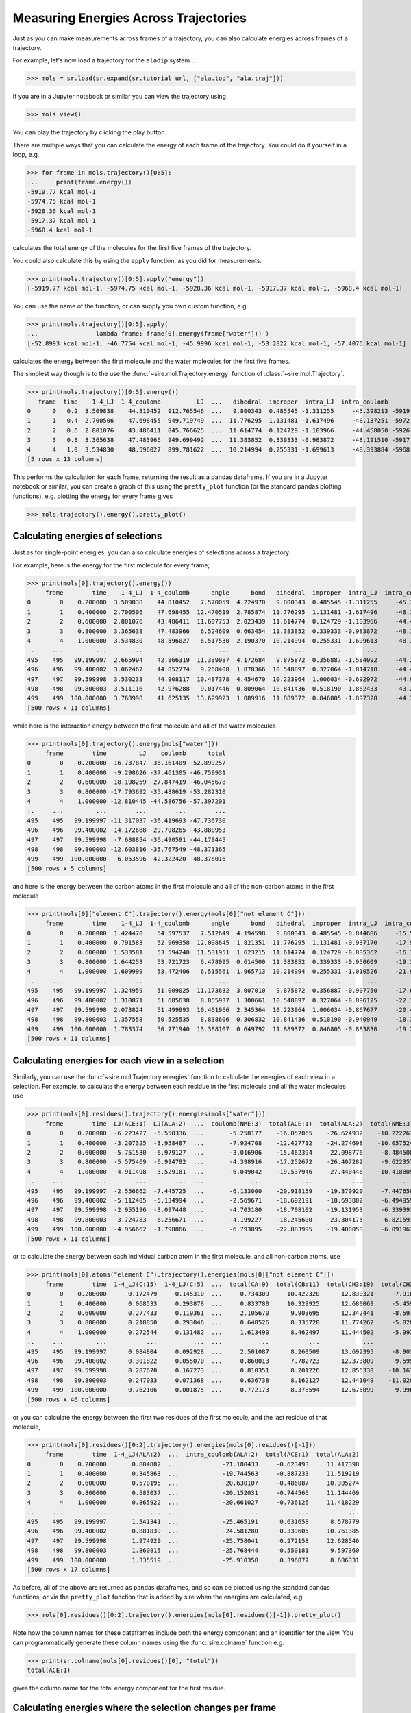 ======================================
Measuring Energies Across Trajectories
======================================

Just as you can make measurements across frames of a trajectory,
you can also calculate energies across frames of a trajectory.

For example, let's now load a trajectory for the ``aladip`` system...

>>> mols = sr.load(sr.expand(sr.tutorial_url, ["ala.top", "ala.traj"]))

If you are in a Jupyter notebook or similar you can view the trajectory
using

>>> mols.view()

.. image:: images/04_04_01.jpg
   :alt: Viewing the aladip trajectory in NGLView

You can play the trajectory by clicking the play button.

There are multiple ways that you can calculate the energy of each
frame of the trajectory. You could do it yourself in a loop, e.g.

>>> for frame in mols.trajectory()[0:5]:
...     print(frame.energy())
-5919.77 kcal mol-1
-5974.75 kcal mol-1
-5928.36 kcal mol-1
-5917.37 kcal mol-1
-5968.4 kcal mol-1

calculates the total energy of the molecules for the first five frames of
the trajectory.

You could also calculate this by using the ``apply`` function, as you
did for measurements.

>>> print(mols.trajectory()[0:5].apply("energy"))
[-5919.77 kcal mol-1, -5974.75 kcal mol-1, -5928.36 kcal mol-1, -5917.37 kcal mol-1, -5968.4 kcal mol-1]

You can use the name of the function, or can supply you own custom function, e.g.

>>> print(mols.trajectory()[0:5].apply(
...                lambda frame: frame[0].energy(frame["water"])) )
[-52.8993 kcal mol-1, -46.7754 kcal mol-1, -45.9996 kcal mol-1, -53.2822 kcal mol-1, -57.4076 kcal mol-1]

calculates the energy between the first molecule and the water molecules
for the first five frames.

The simplest way though is to the use the :func:`~sire.mol.Trajectory.energy`
function of :class:`~sire.mol.Trajectory`.

>>> print(mols.trajectory()[0:5].energy())
   frame  time    1-4_LJ  1-4_coulomb          LJ  ...   dihedral  improper  intra_LJ  intra_coulomb        total
0      0   0.2  3.509838    44.810452  912.765546  ...   9.800343  0.485545 -1.311255     -45.398213 -5919.765132
1      1   0.4  2.700506    47.698455  949.719749  ...  11.776295  1.131481 -1.617496     -48.137251 -5972.683109
2      2   0.6  2.801076    43.486411  845.766625  ...  11.614774  0.124729 -1.103966     -44.458050 -5926.976442
3      3   0.8  3.365638    47.483966  949.699492  ...  11.383852  0.339333 -0.983872     -48.191510 -5917.369422
4      4   1.0  3.534830    48.596027  899.781622  ...  10.214994  0.255331 -1.699613     -48.393884 -5968.440737
[5 rows x 13 columns]

This performs the calculation for each frame, returning the result as a pandas
dataframe. If you are in a Jupyter notebook or similar, you can create
a graph of this using the ``pretty_plot`` function (or the standard pandas
plotting functions), e.g. plotting the energy for every frame gives

>>> mols.trajectory().energy().pretty_plot()

.. image:: images/04_04_02.jpg
   :alt: Graph showing energy of each frame of the aladip trajectory.

Calculating energies of selections
==================================

Just as for single-point energies, you can also calculate energies of
selections across a trajectory.

For example, here is the energy for the first molecule for every frame;

>>> print(mols[0].trajectory().energy())
     frame        time    1-4_LJ  1-4_coulomb      angle      bond   dihedral  improper  intra_LJ  intra_coulomb      total
0        0    0.200000  3.509838    44.810452   7.570059  4.224970   9.800343  0.485545 -1.311255     -45.398213  23.691739
1        1    0.400000  2.700506    47.698455  12.470519  2.785874  11.776295  1.131481 -1.617496     -48.137251  28.808384
2        2    0.600000  2.801076    43.486411  11.607753  2.023439  11.614774  0.124729 -1.103966     -44.458050  26.096167
3        3    0.800000  3.365638    47.483966   6.524609  0.663454  11.383852  0.339333 -0.983872     -48.191511  20.585470
4        4    1.000000  3.534830    48.596027   6.517530  2.190370  10.214994  0.255331 -1.699613     -48.393885  21.215584
..     ...         ...       ...          ...        ...       ...        ...       ...       ...            ...        ...
495    495   99.199997  2.665994    42.866319  11.339087  4.172684   9.875872  0.356887 -1.584092     -44.220004  25.472748
496    496   99.400002  3.062467    44.852774   9.268408  1.878366  10.548897  0.327064 -1.814718     -44.419098  23.704160
497    497   99.599998  3.530233    44.908117  10.487378  4.454670  10.223964  1.006034 -0.692972     -44.902059  29.015366
498    498   99.800003  3.511116    42.976288   9.017446  0.809064  10.841436  0.518190 -1.862433     -43.205031  22.606076
499    499  100.000000  3.768998    41.625135  13.629923  1.089916  11.889372  0.846805 -1.897328     -44.306436  26.646386
[500 rows x 11 columns]

while here is the interaction energy between the first molecule and
all of the water molecules

>>> print(mols[0].trajectory().energy(mols["water"]))
     frame        time         LJ    coulomb      total
0        0    0.200000 -16.737847 -36.161409 -52.899257
1        1    0.400000  -9.298626 -37.461305 -46.759931
2        2    0.600000 -18.198259 -27.847419 -46.045678
3        3    0.800000 -17.793692 -35.488619 -53.282310
4        4    1.000000 -12.810445 -44.586756 -57.397201
..     ...         ...        ...        ...        ...
495    495   99.199997 -11.317037 -36.419693 -47.736730
496    496   99.400002 -14.172688 -29.708265 -43.880953
497    497   99.599998  -7.688854 -36.490591 -44.179445
498    498   99.800003 -12.603816 -35.767549 -48.371365
499    499  100.000000  -6.053596 -42.322420 -48.376016
[500 rows x 5 columns]

and here is the energy between the carbon atoms in the first molecule
and all of the non-carbon atoms in the first molecule

>>> print(mols[0]["element C"].trajectory().energy(mols[0]["not element C"]))
     frame        time    1-4_LJ  1-4_coulomb      angle      bond   dihedral  improper  intra_LJ  intra_coulomb      total
0        0    0.200000  1.424470    54.597537   7.512649  4.194598   9.800343  0.485545 -0.844606     -15.571905  61.598631
1        1    0.400000  0.791583    52.969358  12.008645  1.821351  11.776295  1.131481 -0.937170     -17.901480  61.660062
2        2    0.600000  1.533581    53.594240  11.531951  1.623215  11.614774  0.124729 -0.885362     -16.394078  62.743051
3        3    0.800000  1.644253    53.721723   6.478095  0.614500  11.383852  0.339333 -0.950609     -19.388795  53.842352
4        4    1.000000  1.609999    53.472406   6.515561  1.965713  10.214994  0.255331 -1.010526     -21.909819  51.113659
..     ...         ...       ...          ...        ...       ...        ...       ...       ...            ...        ...
495    495   99.199997  1.324959    51.009025  11.173632  3.007010   9.875872  0.356887 -0.907750     -17.684035  58.155600
496    496   99.400002  1.310871    51.685638   8.855937  1.300661  10.548897  0.327064 -0.896125     -22.184101  50.948842
497    497   99.599998  2.073824    51.499993  10.461966  2.345364  10.223964  1.006034 -0.867677     -20.452924  56.290544
498    498   99.800003  1.357558    50.525535   8.838606  0.306832  10.841436  0.518190 -0.940949     -18.327720  53.119488
499    499  100.000000  1.783374    50.771940  13.388107  0.649792  11.889372  0.846805 -0.883830     -19.271354  59.174206
[500 rows x 11 columns]

Calculating energies for each view in a selection
=================================================

Similarly, you can use the :func:`~sire.mol.Trajectory.energies` function
to calculate the energies of each view in a selection. For example,
to calculate the energy between each residue in the first molecule and all
the water molecules use

>>> print(mols[0].residues().trajectory().energies(mols["water"]))
     frame        time  LJ(ACE:1)  LJ(ALA:2)  ...  coulomb(NME:3)  total(ACE:1)  total(ALA:2)  total(NME:3)
0        0    0.200000  -6.223427  -5.550336  ...       -5.258177    -16.052065    -26.624932    -10.222261
1        1    0.400000  -3.207325  -3.958487  ...       -7.924708    -12.427712    -24.274698    -10.057524
2        2    0.600000  -5.751530  -6.979127  ...       -3.016906    -15.462394    -22.098776     -8.484508
3        3    0.800000  -5.575469  -6.994782  ...       -4.398916    -17.252672    -26.407282     -9.622357
4        4    1.000000  -4.911498  -3.529181  ...       -6.049042    -19.537946    -27.440446    -10.418809
..     ...         ...        ...        ...  ...             ...           ...           ...           ...
495    495   99.199997  -2.556662  -7.445725  ...       -6.133000    -20.918159    -19.370920     -7.447650
496    496   99.400002  -5.112405  -5.134994  ...       -2.569671    -18.692191    -18.693802     -6.494959
497    497   99.599998  -2.955196  -3.097448  ...       -4.703180    -18.708102    -19.131953     -6.339391
498    498   99.800003  -3.724783  -6.256671  ...       -4.199227    -18.245600    -23.304175     -6.821591
499    499  100.000000  -4.956662  -1.798866  ...       -6.793895    -22.883995    -19.400058     -6.091963
[500 rows x 11 columns]

or to calculate the energy between each individual carbon atom in the
first molecule, and all non-carbon atoms, use

>>> print(mols[0].atoms("element C").trajectory().energies(mols[0]["not element C"]))
     frame        time  1-4_LJ(C:15)  1-4_LJ(C:5)  ...  total(CA:9)  total(CB:11)  total(CH3:19)  total(CH3:2)
0        0    0.200000      0.172479     0.145310  ...     0.734309     10.422320      12.830321     -7.916957
1        1    0.400000      0.068533     0.293878  ...     0.833780     10.329925      12.680069     -5.459349
2        2    0.600000      0.277433     0.119361  ...     2.105670      9.903695      12.342441     -8.597333
3        3    0.800000      0.218850     0.293046  ...     0.648526      8.335720      11.774262     -5.820661
4        4    1.000000      0.272544     0.131482  ...     1.613490      8.462497      11.444502     -5.993019
..     ...         ...           ...          ...  ...          ...           ...            ...           ...
495    495   99.199997      0.084804     0.092928  ...     2.501087      8.260509      13.692395     -8.903780
496    496   99.400002      0.301822     0.055070  ...     0.860013      7.782723      12.373809     -9.595075
497    497   99.599998      0.287670     0.167273  ...     0.810351      8.201226      12.855330    -10.161720
498    498   99.800003      0.247033     0.071368  ...     0.636738      8.162127      12.441049    -11.020026
499    499  100.000000      0.762106     0.001875  ...     0.772173      8.378594      12.675099     -9.996188
[500 rows x 46 columns]

or you can calculate the energy between the first two residues of the
first molecule, and the last residue of that molecule,

>>> print(mols[0].residues()[0:2].trajectory().energies(mols[0].residues()[-1]))
     frame        time  1-4_LJ(ALA:2)  ...  intra_coulomb(ALA:2)  total(ACE:1)  total(ALA:2)
0        0    0.200000       0.804882  ...            -21.180433     -0.623493     11.417398
1        1    0.400000       0.345863  ...            -19.744563     -0.887233     11.519219
2        2    0.600000       0.570195  ...            -20.630107     -0.486087     10.305274
3        3    0.800000       0.583037  ...            -20.152031     -0.744566     11.144469
4        4    1.000000       0.865922  ...            -20.661027     -0.736126     11.418229
..     ...         ...            ...  ...                   ...           ...           ...
495    495   99.199997       1.541341  ...            -25.465191      0.631658      8.578779
496    496   99.400002       0.881839  ...            -24.581280      0.339605     10.761385
497    497   99.599998       1.974929  ...            -25.758041      0.272158     12.628546
498    498   99.800003       1.860815  ...            -25.768444      0.550181      9.597360
499    499  100.000000       1.335519  ...            -25.910358      0.396877      8.686331
[500 rows x 17 columns]

As before, all of the above are returned as pandas dataframes, and so can be
plotted using the standard pandas functions, or via the ``pretty_plot`` function
that is added by sire when the energies are calculated, e.g.

>>> mols[0].residues()[0:2].trajectory().energies(mols[0].residues()[-1]).pretty_plot()

.. image:: images/04_04_03.jpg
   :alt: Graph showing the energy between the first two and last residues of the first molecule from each frame of the aladip trajectory.

Note how the column names for these dataframes include both the energy component
and an identifier for the view. You can programmatically generate these
column names using the :func:`sire.colname` function e.g.

>>> print(sr.colname(mols[0].residues()[0], "total"))
total(ACE:1)

gives the column name for the total energy component for the first
residue.

Calculating energies where the selection changes per frame
==========================================================

The :func:`~sire.mol.Trajectory.energy` and :func:`~sire.mol.Trajectory.energies`
functions calculate energies using static selections for each frame. This
means that the selection is made before calculating the energy, and then
this selection is used for each energy calculation.

This is a problem if the selection is based on something that would change
in each frame, e.g. for example the coordinates of the atoms.
For example, here we try to calculate the energy between the first molecule
and all water molecules that are within 5 Å.

>>> print(mols[0].trajectory().energy(mols["water and molecule within 5 of molidx 0"]))
     frame        time         LJ    coulomb      total
0        0    0.200000 -13.634133 -33.715126 -47.349259
1        1    0.400000  -6.016929 -36.199230 -42.216159
2        2    0.600000 -14.898939 -27.797556 -42.696495
3        3    0.800000 -14.223504 -34.152557 -48.376061
4        4    1.000000  -9.138862 -43.100886 -52.239748
..     ...         ...        ...        ...        ...
495    495   99.199997  -0.078865  -3.048407  -3.127272
496    496   99.400002  -1.594843  -0.130453  -1.725296
497    497   99.599998  -1.258401  -3.576412  -4.834813
498    498   99.800003  -1.418459  -4.838913  -6.257371
499    499  100.000000  -2.376892  -1.286287  -3.663179
[500 rows x 5 columns]

This clearly hasn't done what we want, because the energy trends towards
zero over time. This is because the selection of water molecules is fixed,
and was not updated for every frame. The selected water molecules diffused
away, and so the energy trended towards zero.

You need to manually update the selection if you want it to update
for every frame. You could do this via a loop, e.g.

>>> for frame in mols.trajectory():
...     print(frame[0].energy(frame["water and molecule within 5 of molidx 0"]))
-47.3493 kcal mol-1
-43.1736 kcal mol-1
-44.3147 kcal mol-1
-49.283 kcal mol-1
-53.6223 kcal mol-1
...
-40.8416 kcal mol-1
-38.6555 kcal mol-1
-38.1635 kcal mol-1
-42.4407 kcal mol-1
-42.367 kcal mol-1

or by using ``apply``

>>> print(mols.trajectory().apply(
...          lambda frame: frame[0].energy(frame["water and molecule within 5 of molidx 0"])) )
[-47.3493 kcal mol-1, -43.1736 kcal mol-1, -44.3147 kcal mol-1, -49.283 kcal mol-1,
...
 -38.6555 kcal mol-1, -38.1635 kcal mol-1, -42.4407 kcal mol-1, -42.367 kcal mol-1]


